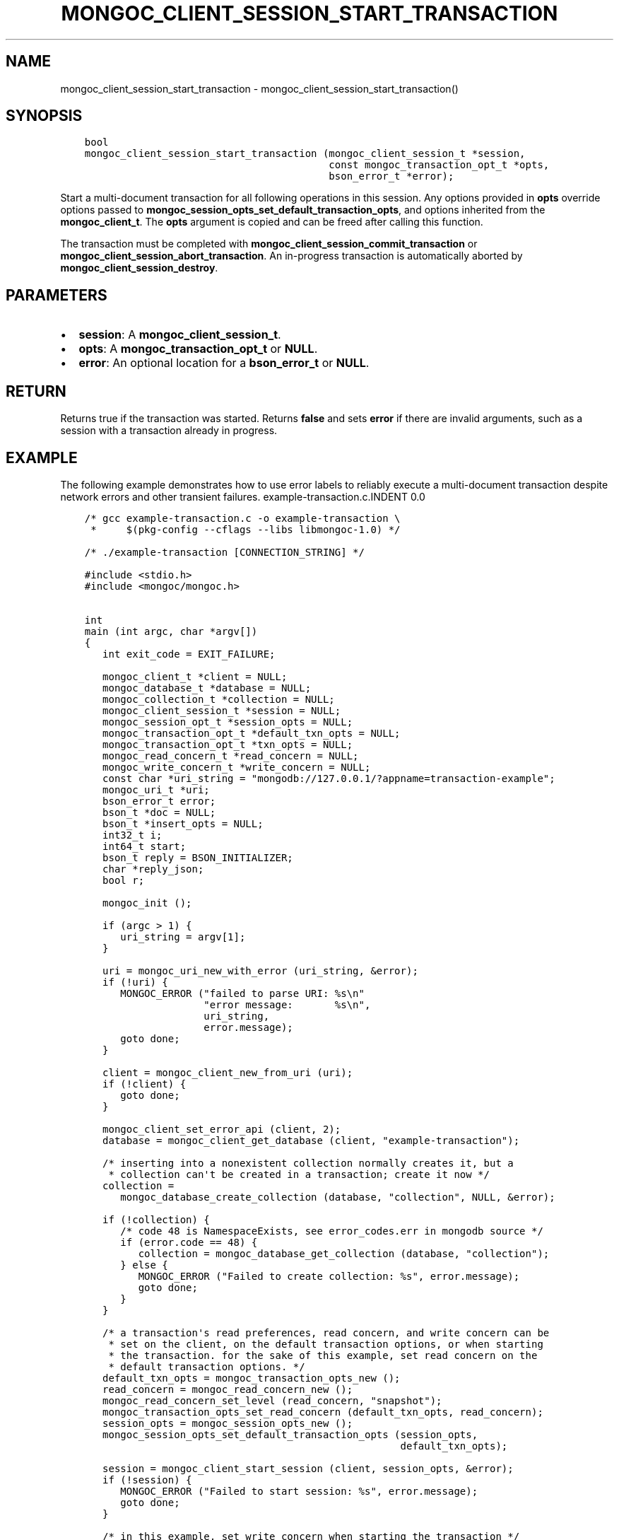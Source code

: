 .\" Man page generated from reStructuredText.
.
.TH "MONGOC_CLIENT_SESSION_START_TRANSACTION" "3" "Feb 25, 2020" "1.16.2" "libmongoc"
.SH NAME
mongoc_client_session_start_transaction \- mongoc_client_session_start_transaction()
.
.nr rst2man-indent-level 0
.
.de1 rstReportMargin
\\$1 \\n[an-margin]
level \\n[rst2man-indent-level]
level margin: \\n[rst2man-indent\\n[rst2man-indent-level]]
-
\\n[rst2man-indent0]
\\n[rst2man-indent1]
\\n[rst2man-indent2]
..
.de1 INDENT
.\" .rstReportMargin pre:
. RS \\$1
. nr rst2man-indent\\n[rst2man-indent-level] \\n[an-margin]
. nr rst2man-indent-level +1
.\" .rstReportMargin post:
..
.de UNINDENT
. RE
.\" indent \\n[an-margin]
.\" old: \\n[rst2man-indent\\n[rst2man-indent-level]]
.nr rst2man-indent-level -1
.\" new: \\n[rst2man-indent\\n[rst2man-indent-level]]
.in \\n[rst2man-indent\\n[rst2man-indent-level]]u
..
.SH SYNOPSIS
.INDENT 0.0
.INDENT 3.5
.sp
.nf
.ft C
bool
mongoc_client_session_start_transaction (mongoc_client_session_t *session,
                                         const mongoc_transaction_opt_t *opts,
                                         bson_error_t *error);
.ft P
.fi
.UNINDENT
.UNINDENT
.sp
Start a multi\-document transaction for all following operations in this session. Any options provided in \fBopts\fP override options passed to \fBmongoc_session_opts_set_default_transaction_opts\fP, and options inherited from the \fBmongoc_client_t\fP\&. The \fBopts\fP argument is copied and can be freed after calling this function.
.sp
The transaction must be completed with \fBmongoc_client_session_commit_transaction\fP or \fBmongoc_client_session_abort_transaction\fP\&. An in\-progress transaction is automatically aborted by \fBmongoc_client_session_destroy\fP\&.
.SH PARAMETERS
.INDENT 0.0
.IP \(bu 2
\fBsession\fP: A \fBmongoc_client_session_t\fP\&.
.IP \(bu 2
\fBopts\fP: A \fBmongoc_transaction_opt_t\fP or \fBNULL\fP\&.
.IP \(bu 2
\fBerror\fP: An optional location for a \fBbson_error_t\fP or \fBNULL\fP\&.
.UNINDENT
.SH RETURN
.sp
Returns true if the transaction was started. Returns \fBfalse\fP and sets \fBerror\fP if there are invalid arguments, such as a session with a transaction already in progress.
.SH EXAMPLE
.sp
The following example demonstrates how to use error labels to reliably execute a multi\-document transaction despite network errors and other transient failures.
example\-transaction.c.INDENT 0.0
.INDENT 3.5
.sp
.nf
.ft C
/* gcc example\-transaction.c \-o example\-transaction \e
 *     $(pkg\-config \-\-cflags \-\-libs libmongoc\-1.0) */

/* ./example\-transaction [CONNECTION_STRING] */

#include <stdio.h>
#include <mongoc/mongoc.h>


int
main (int argc, char *argv[])
{
   int exit_code = EXIT_FAILURE;

   mongoc_client_t *client = NULL;
   mongoc_database_t *database = NULL;
   mongoc_collection_t *collection = NULL;
   mongoc_client_session_t *session = NULL;
   mongoc_session_opt_t *session_opts = NULL;
   mongoc_transaction_opt_t *default_txn_opts = NULL;
   mongoc_transaction_opt_t *txn_opts = NULL;
   mongoc_read_concern_t *read_concern = NULL;
   mongoc_write_concern_t *write_concern = NULL;
   const char *uri_string = "mongodb://127.0.0.1/?appname=transaction\-example";
   mongoc_uri_t *uri;
   bson_error_t error;
   bson_t *doc = NULL;
   bson_t *insert_opts = NULL;
   int32_t i;
   int64_t start;
   bson_t reply = BSON_INITIALIZER;
   char *reply_json;
   bool r;

   mongoc_init ();

   if (argc > 1) {
      uri_string = argv[1];
   }

   uri = mongoc_uri_new_with_error (uri_string, &error);
   if (!uri) {
      MONGOC_ERROR ("failed to parse URI: %s\en"
                    "error message:       %s\en",
                    uri_string,
                    error.message);
      goto done;
   }

   client = mongoc_client_new_from_uri (uri);
   if (!client) {
      goto done;
   }

   mongoc_client_set_error_api (client, 2);
   database = mongoc_client_get_database (client, "example\-transaction");

   /* inserting into a nonexistent collection normally creates it, but a
    * collection can\(aqt be created in a transaction; create it now */
   collection =
      mongoc_database_create_collection (database, "collection", NULL, &error);

   if (!collection) {
      /* code 48 is NamespaceExists, see error_codes.err in mongodb source */
      if (error.code == 48) {
         collection = mongoc_database_get_collection (database, "collection");
      } else {
         MONGOC_ERROR ("Failed to create collection: %s", error.message);
         goto done;
      }
   }

   /* a transaction\(aqs read preferences, read concern, and write concern can be
    * set on the client, on the default transaction options, or when starting
    * the transaction. for the sake of this example, set read concern on the
    * default transaction options. */
   default_txn_opts = mongoc_transaction_opts_new ();
   read_concern = mongoc_read_concern_new ();
   mongoc_read_concern_set_level (read_concern, "snapshot");
   mongoc_transaction_opts_set_read_concern (default_txn_opts, read_concern);
   session_opts = mongoc_session_opts_new ();
   mongoc_session_opts_set_default_transaction_opts (session_opts,
                                                     default_txn_opts);

   session = mongoc_client_start_session (client, session_opts, &error);
   if (!session) {
      MONGOC_ERROR ("Failed to start session: %s", error.message);
      goto done;
   }

   /* in this example, set write concern when starting the transaction */
   txn_opts = mongoc_transaction_opts_new ();
   write_concern = mongoc_write_concern_new ();
   mongoc_write_concern_set_wmajority (write_concern, 1000 /* wtimeout */);
   mongoc_transaction_opts_set_write_concern (txn_opts, write_concern);

   insert_opts = bson_new ();
   if (!mongoc_client_session_append (session, insert_opts, &error)) {
      MONGOC_ERROR ("Could not add session to opts: %s", error.message);
      goto done;
   }

retry_transaction:
   r = mongoc_client_session_start_transaction (session, txn_opts, &error);
   if (!r) {
      MONGOC_ERROR ("Failed to start transaction: %s", error.message);
      goto done;
   }

   /* insert two documents \- on error, retry the whole transaction */
   for (i = 0; i < 2; i++) {
      doc = BCON_NEW ("_id", BCON_INT32 (i));
      bson_destroy (&reply);
      r = mongoc_collection_insert_one (
         collection, doc, insert_opts, &reply, &error);

      bson_destroy (doc);

      if (!r) {
         MONGOC_ERROR ("Insert failed: %s", error.message);
         mongoc_client_session_abort_transaction (session, NULL);

         /* a network error, primary failover, or other temporary error in a
          * transaction includes {"errorLabels": ["TransientTransactionError"]},
          * meaning that trying the entire transaction again may succeed
          */
         if (mongoc_error_has_label (&reply, "TransientTransactionError")) {
            goto retry_transaction;
         }

         goto done;
      }

      reply_json = bson_as_json (&reply, NULL);
      printf ("%s\en", reply_json);
      bson_free (reply_json);
   }

   /* in case of transient errors, retry for 5 seconds to commit transaction */
   start = bson_get_monotonic_time ();
   while (bson_get_monotonic_time () \- start < 5 * 1000 * 1000) {
      bson_destroy (&reply);
      r = mongoc_client_session_commit_transaction (session, &reply, &error);
      if (r) {
         /* success */
         break;
      } else {
         MONGOC_ERROR ("Warning: commit failed: %s", error.message);
         if (mongoc_error_has_label (&reply, "TransientTransactionError")) {
            goto retry_transaction;
         } else if (mongoc_error_has_label (&reply,
                                            "UnknownTransactionCommitResult")) {
            /* try again to commit */
            continue;
         }

         /* unrecoverable error trying to commit */
         break;
      }
   }

   exit_code = EXIT_SUCCESS;

done:
   bson_destroy (&reply);
   bson_destroy (insert_opts);
   mongoc_write_concern_destroy (write_concern);
   mongoc_read_concern_destroy (read_concern);
   mongoc_transaction_opts_destroy (txn_opts);
   mongoc_transaction_opts_destroy (default_txn_opts);
   mongoc_client_session_destroy (session);
   mongoc_collection_destroy (collection);
   mongoc_database_destroy (database);
   mongoc_uri_destroy (uri);
   mongoc_client_destroy (client);

   mongoc_cleanup ();

   return exit_code;
}

.ft P
.fi
.UNINDENT
.UNINDENT
.SH AUTHOR
MongoDB, Inc
.SH COPYRIGHT
2017-present, MongoDB, Inc
.\" Generated by docutils manpage writer.
.
